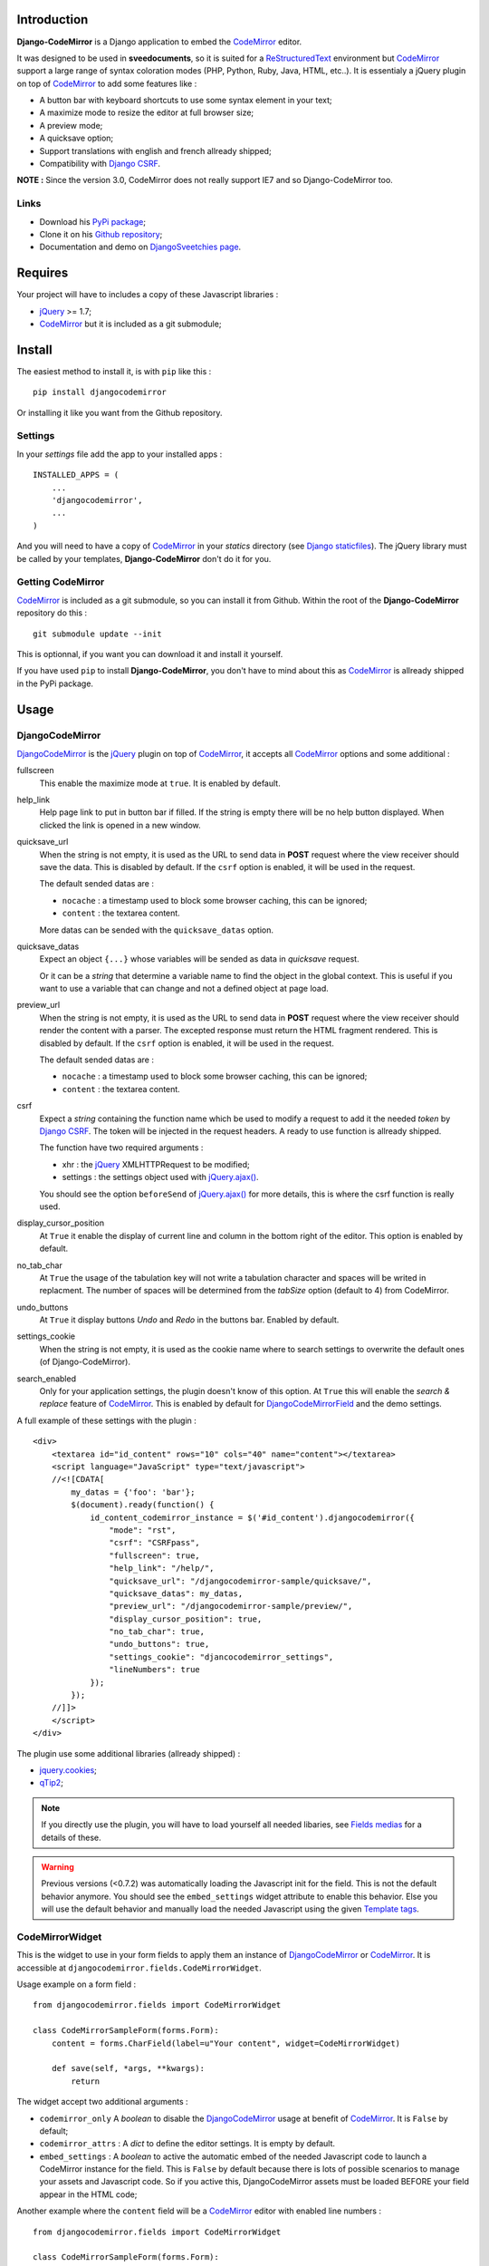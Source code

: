 .. _CodeMirror: http://codemirror.net/
.. _CodeMirror Documentation: http://codemirror.net/doc/manual.html
.. _jQuery: http://jquery.com/
.. _jQuery.ajax(): http://api.jquery.com/jQuery.ajax/
.. _Django CSRF: https://docs.djangoproject.com/en/dev/ref/contrib/csrf/
.. _Django staticfiles: https://docs.djangoproject.com/en/dev/ref/contrib/staticfiles/
.. _Django internationalization system: https://docs.djangoproject.com/en/dev/topics/i18n/
.. _ReStructuredText: http://docutils.sourceforge.net/rst.html
.. _qTip2: http://craigsworks.com/projects/qtip2/

Introduction
============

**Django-CodeMirror** is a Django application to embed the `CodeMirror`_ editor.

It was designed to be used in **sveedocuments**, so it is suited for a 
`ReStructuredText`_ environment but `CodeMirror`_ support a large range of syntax 
coloration modes (PHP, Python, Ruby, Java, HTML, etc..). It is essentialy a jQuery 
plugin on top of `CodeMirror`_ to add some features like :

* A button bar with keyboard shortcuts to use some syntax element in your text;
* A maximize mode to resize the editor at full browser size;
* A preview mode;
* A quicksave option;
* Support translations with english and french allready shipped;
* Compatibility with `Django CSRF`_.

**NOTE :** Since the version 3.0, CodeMirror does not really support IE7 and so Django-CodeMirror too.

Links
*****

* Download his 
  `PyPi package <http://pypi.python.org/pypi/djangocodemirror>`_;
* Clone it on his 
  `Github repository <https://github.com/sveetch/djangocodemirror>`_;
* Documentation and demo on 
  `DjangoSveetchies page <http://sveetchies.sveetch.net/djangocodemirror/>`_.

Requires
========

Your project will have to includes a copy of these Javascript libraries :

* `jQuery`_ >= 1.7;
* `CodeMirror`_ but it is included as a git submodule;

Install
=======

The easiest method to install it, is with ``pip`` like this : ::

    pip install djangocodemirror

Or installing it like you want from the Github repository.

Settings
********

In your *settings* file add the app to your installed apps :

::

    INSTALLED_APPS = (
        ...
        'djangocodemirror',
        ...
    )

And you will need to have a copy of `CodeMirror`_ in your *statics* directory (see 
`Django staticfiles`_). The jQuery library must be called by your templates, 
**Django-CodeMirror** don't do it for you.

Getting CodeMirror
******************

`CodeMirror`_ is included as a git submodule, so you can install it from Github. Within the root of the **Django-CodeMirror** repository do this : ::

    git submodule update --init

This is optionnal, if you want you can download it and install it yourself.

If you have used ``pip`` to install **Django-CodeMirror**, you don't have to mind about this as `CodeMirror`_ is allready shipped in the PyPi package.

Usage
=====

DjangoCodeMirror
****************

`DjangoCodeMirror`_ is the `jQuery`_ plugin on top of `CodeMirror`_, it accepts all 
`CodeMirror`_ options and some additional :

fullscreen
    This enable the maximize mode at ``true``. It is enabled by default.
help_link
    Help page link to put in button bar if filled. If the string is empty there will be 
    no help button displayed. When clicked the link is opened in a new window.
quicksave_url
    When the string is not empty, it is used as the URL to send data in **POST** request 
    where the view receiver should save the data. This is disabled by default. If the 
    ``csrf`` option is enabled, it will be used in the request.
    
    The default sended datas are :
    
    * ``nocache`` : a timestamp used to block some browser caching, this can be ignored;
    * ``content`` : the textarea content.
    
    More datas can be sended with the ``quicksave_datas`` option.
quicksave_datas
    Expect an object ``{...}`` whose variables will be sended as data in *quicksave* 
    request.
    
    Or it can be a *string* that determine a variable name to find the object in the 
    global context. This is useful if you want to use a variable that can change and not 
    a defined object at page load. 
preview_url
    When the string is not empty, it is used as the URL to send data in **POST** request 
    where the view receiver should render the content with a parser. The excepted 
    response must return the HTML fragment rendered. This is disabled by default. If the 
    ``csrf`` option is enabled, it will be used in the request.
    
    The default sended datas are :
    
    * ``nocache`` : a timestamp used to block some browser caching, this can be ignored;
    * ``content`` : the textarea content.
csrf
    Expect a *string* containing the function name which be used to modify a request to 
    add it the needed *token* by `Django CSRF`_. The token will be injected in the 
    request headers. A ready to use function is allready shipped.
    
    The function have two required arguments :
    
    * xhr : the `jQuery`_ XMLHTTPRequest to be modified;
    * settings : the settings object used with `jQuery.ajax()`_.
    
    You should see the option ``beforeSend`` of `jQuery.ajax()`_ for more details, this 
    is where the csrf function is really used.
display_cursor_position
    At ``True`` it enable the display of current line and column in the bottom right of 
    the editor. This option is enabled by default.
no_tab_char
    At ``True`` the usage of the tabulation key will not write a tabulation character and 
    spaces will be writed in replacment. The number of spaces will be determined from the 
    *tabSize* option (default to 4) from CodeMirror.
undo_buttons
    At ``True`` it display buttons *Undo* and *Redo* in the buttons bar. Enabled by 
    default.
settings_cookie
    When the string is not empty, it is used as the cookie name where to search settings 
    to overwrite the default ones (of Django-CodeMirror).
search_enabled
    Only for your application settings, the plugin doesn't know of this option. At 
    ``True`` this will enable the *search & replace* feature of `CodeMirror`_. This is 
    enabled by default for `DjangoCodeMirrorField`_ and the demo settings.

A full example of these settings with the plugin :

::
    
    <div>
        <textarea id="id_content" rows="10" cols="40" name="content"></textarea>
        <script language="JavaScript" type="text/javascript">
        //<![CDATA[
            my_datas = {'foo': 'bar'};
            $(document).ready(function() {
                id_content_codemirror_instance = $('#id_content').djangocodemirror({
                    "mode": "rst",
                    "csrf": "CSRFpass",
                    "fullscreen": true,
                    "help_link": "/help/",
                    "quicksave_url": "/djangocodemirror-sample/quicksave/",
                    "quicksave_datas": my_datas,
                    "preview_url": "/djangocodemirror-sample/preview/",
                    "display_cursor_position": true,
                    "no_tab_char": true,
                    "undo_buttons": true,
                    "settings_cookie": "djancocodemirror_settings",
                    "lineNumbers": true
                });
            });
        //]]>
        </script>
    </div>

The plugin use some additional libraries (allready shipped) :

* `jquery.cookies <http://plugins.jquery.com/project/Cookie>`_;
* `qTip2`_;

.. NOTE:: If you directly use the plugin, you will have to load yourself all needed 
          libaries, see `Fields medias`_ for a details of these.

.. WARNING:: Previous versions (<0.7.2) was automatically loading the Javascript init 
             for the field. This is not the default behavior anymore. You should see the 
             ``embed_settings`` widget attribute to enable this behavior. Else you will 
             use the default behavior and manually load the needed Javascript using the 
             given `Template tags`_.

CodeMirrorWidget
****************

This is the widget to use in your form fields to apply them an instance of 
`DjangoCodeMirror`_ or `CodeMirror`_. It is accessible at 
``djangocodemirror.fields.CodeMirrorWidget``.

Usage example on a form field :

::

    from djangocodemirror.fields import CodeMirrorWidget
    
    class CodeMirrorSampleForm(forms.Form):
        content = forms.CharField(label=u"Your content", widget=CodeMirrorWidget)
        
        def save(self, *args, **kwargs):
            return

The widget accept two additional arguments :

* ``codemirror_only`` A *boolean* to disable the `DjangoCodeMirror`_ usage at benefit of 
  `CodeMirror`_. It is ``False`` by default;
* ``codemirror_attrs`` : A *dict* to define the editor settings. It is empty by default.
* ``embed_settings`` : A *boolean* to active the automatic embed of the needed 
  Javascript code to launch a CodeMirror instance for the field. This is ``False`` 
  by default because there is lots of possible scenarios to manage your assets and 
  Javascript code. So if you active this, DjangoCodeMirror assets must be loaded 
  BEFORE your field appear in the HTML code;

Another example where the ``content`` field will be a `CodeMirror`_ editor with enabled 
line numbers :

::

    from djangocodemirror.fields import CodeMirrorWidget
    
    class CodeMirrorSampleForm(forms.Form):
        content = forms.CharField(label="Your content", widget=CodeMirrorWidget(codemirror_only=True, codemirror_attrs={'lineNumbers':True}))
        
        def save(self, *args, **kwargs):
            return

Medias
------

The widget load automatically all his needed medias and static files, you just have to 
put this in your templates : ::

  {{ form.media }}

This behavior is inherited by `DjangoCodeMirrorField`_ and `CodeMirrorField`_.

CodeMirrorField
***************

This inherit from ``django.forms.CharField`` to automatically use `CodeMirrorWidget`_ as 
the widget field. The widget set the ``codemirror_only`` attribute to ``True`` to use 
only the `CodeMirror`_ editor.

It take an additional named argument ``codemirror_attrs`` like `CodeMirrorWidget`_, his 
default value correspond to the ``default`` setting of `CODEMIRROR_SETTINGS`_.

::

    from django import forms
    from djangocodemirror.fields import CodeMirrorField
    
    class CodeMirrorSampleForm(forms.Form):
        content_codemirror = CodeMirrorField(label=u"Your content", codemirror_attrs={'lineNumbers':True})
        
        def save(self, *args, **kwargs):
            return

DjangoCodeMirrorField
*********************

It is identical as `CodeMirrorField`_ but for usage of `DjangoCodeMirror`_ as the widget 
field.

His default value for ``codemirror_attrs`` correspond to 
`DJANGOCODEMIRROR_DEFAULT_SETTING`_.

::

    from django import forms
    from djangocodemirror.fields import CodeMirrorField
    
    class CodeMirrorSampleForm(forms.Form):
        content_djangocodemirror = DjangoCodeMirrorField(label=u"Your content", codemirror_attrs={'lineNumbers':True})
        
        def save(self, *args, **kwargs):
            return

Application settings
====================

All default app settings is located in the ``settings_local.py`` file of 
``djangocodemirror``, you can modify them in your project settings.

.. NOTE:: All app settings are overwritten if present in your project settings with the 
          exception of dict variables. This is to be remembered when you want to add a 
          new entry in a list variable, you will have to copy the default version in 
          your settings with the new entry otherwise default variable will be lost.

CODEMIRROR_FIELD_INIT_JS
************************

**Type :** *string*

HTML code to instantiate `CodeMirror`_ in form fields, this is a template string (usable 
with ``String.format()``) which expect two variable places :

* ``{inputid}`` : Will be the unique field id;
* ``{settings}`` : Will be a JSON string representation of the editor settings.

DJANGOCODEMIRROR_FIELD_INIT_JS
******************************

**Type :** *string*

This identical to `CODEMIRROR_FIELD_INIT_JS`_ but for `DjangoCodeMirror`_ usage only.

CODEMIRROR_SETTINGS
*******************

**Type :** *dict*

The settings schemes to use with `CodeMirror`_ and `DjangoCodeMirror`_ editors. Each 
editor form fields use this schemes to get their default settings. Note that these 
options must be suitable to be transformed by the Python JSON parser.

The default available settings schemes are :

* ``default`` : Only for enable the option to show line numbers;
* ``djangocodemirror`` : Minimal options for `DjangoCodeMirror`_ (line numbers and mode 
  ``rst`` for `ReStructuredText`_);
* ``djangocodemirror_with_preview`` : Same as ``djangocodemirror`` but enable the 
  preview option on ``preview/``;
* ``djangocodemirror_sample_demo`` : Same as ``djangocodemirror`` but enable all stuff 
  needed in the `Sample demonstration`_.

DJANGOCODEMIRROR_DEFAULT_SETTING
********************************

**Type :** *string*

The keyword to use to select the default settings with `DjangoCodeMirrorField`_. Note 
that `CodeMirrorField`_ always use the keyword ``default`` to select his default 
settings.

DJANGOCODEMIRROR_TRANSLATIONS
*****************************

**Type :** *list* or *tuple*

A list of paths for available translations.

CODEMIRROR_THEMES
*****************

**Type :** *list* or *tuple*

A list of paths for available themes to load with `CodeMirror`_. There is actually no 
loaded theme by default, you will have to set one in your `CODEMIRROR_SETTINGS`_

CODEMIRROR_MODES 
****************

**Type :** *list* or *tuple*

A list of tuples for the various syntax coloration modes supported by `CodeMirror`_. 
This list is generated from the available mode files in `CodeMirror`_.

Fields medias
*************

The `CodeMirrorWidget`_ widget need some medias to correctly load the editor, all these 
medias paths are defined in settings and you can change them if needed. Theses paths 
assume to be in your staticfiles directory (see `Django staticfiles`_).

CODEMIRROR_FILEPATH_LIB
    The JavaScript core library of `CodeMirror`_.
CODEMIRROR_FILEPATH_CSS
    The CSS file of `CodeMirror`_.
CODEMIRROR_FILEPATH_DIALOG_LIB
    The Javascript componant to enable dialogs of `CodeMirror`_.
CODEMIRROR_FILEPATH_DIALOG_CSS
    The CSS file used by dialogs componant of `CodeMirror`_.
CODEMIRROR_FILEPATH_SEARCH_LIB
    The Javascript componant to enable search and replace in `CodeMirror`_.
CODEMIRROR_FILEPATH_SEARCHCURSOR_LIB
    The Javascript componant to enable search highlights in `CodeMirror`_.
DJANGOCODEMIRROR_FILEPATH_LIB
    The Javascript core library of `DjangoCodeMirror`_.
DJANGOCODEMIRROR_FILEPATH_TRANSLATION
    The Javascript componant to enable translations for `DjangoCodeMirror`_.
DJANGOCODEMIRROR_FILEPATH_CSS
    The CSS file of `DjangoCodeMirror`_.
DJANGOCODEMIRROR_FILEPATH_BUTTONS
    The Javascript componant of `DjangoCodeMirror`_ to define the avalaible buttons in 
    the button bar. Change this path to your own componant if you want to change the 
    button bar.
DJANGOCODEMIRROR_FILEPATH_METHODS
    The Javascript componant of `DjangoCodeMirror`_ to define the internal methods used 
    with the syntax buttons. If you add some new button in your own button bar, you have 
    to make your own methods file too.
DJANGOCODEMIRROR_FILEPATH_CONSOLE
        The Javascript componant of `DjangoCodeMirror`_ which define the usage of qTip.
DJANGOCODEMIRROR_FILEPATH_CSRF
    The Javascript componant of `DjangoCodeMirror`_ used in the editor requests (preview 
    or quicksave) to apply `Django CSRF`_.
DJANGOCODEMIRROR_FILEPATH_COOKIES
    Le plugin `jQuery`_ pour utiliser accéder aux cookies, nécessaire pour 
    `Django CSRF`_.
QTIP_FILEPATH_LIB
    The JavaScript core library of `qTip2`_.
QTIP_FILEPATH_CSS
    The CSS file of `qTip2`_.

Template tags
=============

You will need to load the template tags module in your templates like this : ::

    {% load djangocodemirror_inputs %}

Filters
*******

djangocodemirror_input_settings
    Get the generated widget settings and return it as JSON. It take the form field as required argument like this : ::
    
        {{ form.content|djangocodemirror_input_settings }}
djangocodemirror_init_input
    Return the HTML tag to embed the Javascript init for a djangocodemirror input field. Take the same argument as ``djangocodemirror_input_settings``.

Sample demonstration
====================

You can rapidly insert **Django-CodeMirror** in your project in adding 
``djangocodemirror.urls`` to your project ``urls.py`` file. This will use 
``djangocodemirror.views`` which contains the demonstration views.

::

    urlpatterns = patterns('',
        ...
        (r'^djangocodemirror-sample/', include('djangocodemirror.urls')),
        ...
    )

Three views are avalaible :

* The editor demonstration on ``djangocodemirror-sample/`` using `ReStructuredText`_;
* The preview view ``preview/`` used in editor demo, it require **sveedocuments** to 
  work correctly or it will simply return a dummy content. This view accepts only 
  **POST** request and return an empty response for all request type (like GET);
* The quicksave view ``quicksave/`` used in editor demo, doesn't really save anything, 
  just do some validation. It require **sveedocuments** to work correctly.
* A public view ``settings/`` usable to edit some settings for the editor. These 
  custom settings will be saved in a cookie. 

Internationalization and localization
=====================================

This application make usage of the `Django internationalization system`_ only in his 
demonstration. However the editor is translated with his own system using a javascript 
file for each available language.

To add a new language, you will have to add a new javascript file that will register the 
new available language. Just create a file with this :

::

    DCM_Translations["NAME"] = {
        // Translations goes here
    };

Where ``NAME`` is the language locale name to register and ``// Translations goes here`` 
must be replaced by the content to translate. To see a full translation see the french 
version in ``static/djangocodemirror/djangocodemirror.fr.js`` where you can see all the 
string to translate.

You can save your file where you want in your project or application, you will just have 
to register it in the setting `DJANGOCODEMIRROR_TRANSLATIONS`_.

